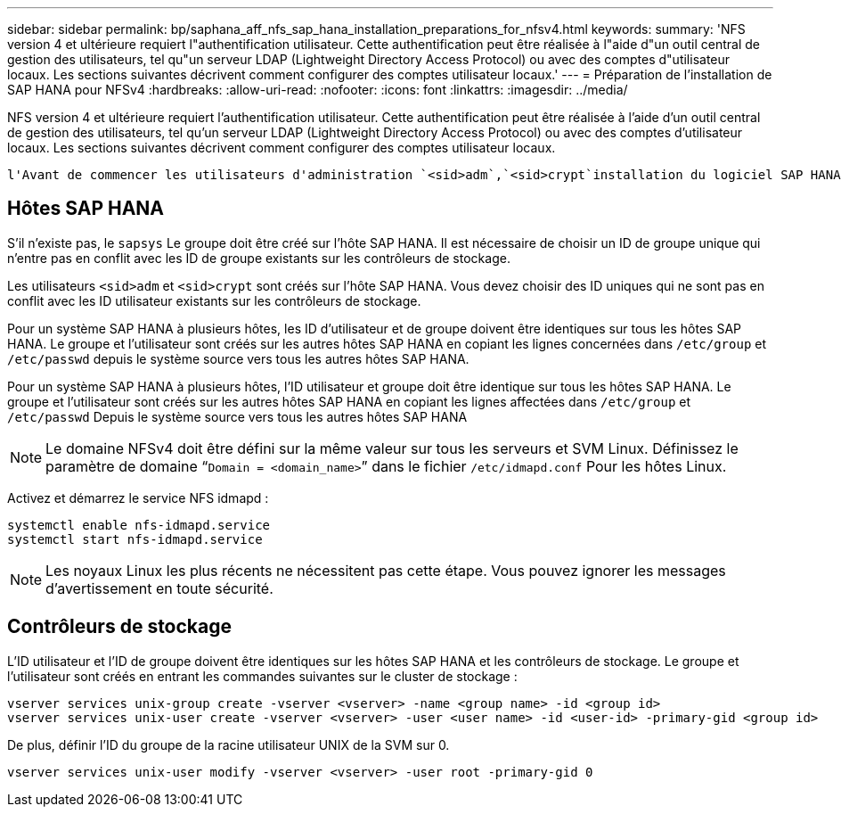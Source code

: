 ---
sidebar: sidebar 
permalink: bp/saphana_aff_nfs_sap_hana_installation_preparations_for_nfsv4.html 
keywords:  
summary: 'NFS version 4 et ultérieure requiert l"authentification utilisateur. Cette authentification peut être réalisée à l"aide d"un outil central de gestion des utilisateurs, tel qu"un serveur LDAP (Lightweight Directory Access Protocol) ou avec des comptes d"utilisateur locaux. Les sections suivantes décrivent comment configurer des comptes utilisateur locaux.' 
---
= Préparation de l'installation de SAP HANA pour NFSv4
:hardbreaks:
:allow-uri-read: 
:nofooter: 
:icons: font
:linkattrs: 
:imagesdir: ../media/


[role="lead"]
NFS version 4 et ultérieure requiert l'authentification utilisateur. Cette authentification peut être réalisée à l'aide d'un outil central de gestion des utilisateurs, tel qu'un serveur LDAP (Lightweight Directory Access Protocol) ou avec des comptes d'utilisateur locaux. Les sections suivantes décrivent comment configurer des comptes utilisateur locaux.

 l'Avant de commencer les utilisateurs d'administration `<sid>adm`,`<sid>crypt`installation du logiciel SAP HANA, et le `sapsys` groupe doivent être créés manuellement sur les hôtes SAP HANA et les contrôleurs de stockage.



== Hôtes SAP HANA

S'il n'existe pas, le `sapsys` Le groupe doit être créé sur l'hôte SAP HANA. Il est nécessaire de choisir un ID de groupe unique qui n'entre pas en conflit avec les ID de groupe existants sur les contrôleurs de stockage.

Les utilisateurs `<sid>adm` et `<sid>crypt` sont créés sur l'hôte SAP HANA. Vous devez choisir des ID uniques qui ne sont pas en conflit avec les ID utilisateur existants sur les contrôleurs de stockage.

Pour un système SAP HANA à plusieurs hôtes, les ID d'utilisateur et de groupe doivent être identiques sur tous les hôtes SAP HANA. Le groupe et l'utilisateur sont créés sur les autres hôtes SAP HANA en copiant les lignes concernées dans `/etc/group` et `/etc/passwd` depuis le système source vers tous les autres hôtes SAP HANA.

Pour un système SAP HANA à plusieurs hôtes, l'ID utilisateur et groupe doit être identique sur tous les hôtes SAP HANA. Le groupe et l'utilisateur sont créés sur les autres hôtes SAP HANA en copiant les lignes affectées dans `/etc/group` et `/etc/passwd` Depuis le système source vers tous les autres hôtes SAP HANA


NOTE: Le domaine NFSv4 doit être défini sur la même valeur sur tous les serveurs et SVM Linux. Définissez le paramètre de domaine “`Domain = <domain_name>`” dans le fichier `/etc/idmapd.conf` Pour les hôtes Linux.

Activez et démarrez le service NFS idmapd :

....
systemctl enable nfs-idmapd.service
systemctl start nfs-idmapd.service
....

NOTE: Les noyaux Linux les plus récents ne nécessitent pas cette étape. Vous pouvez ignorer les messages d'avertissement en toute sécurité.



== Contrôleurs de stockage

L'ID utilisateur et l'ID de groupe doivent être identiques sur les hôtes SAP HANA et les contrôleurs de stockage. Le groupe et l'utilisateur sont créés en entrant les commandes suivantes sur le cluster de stockage :

....
vserver services unix-group create -vserver <vserver> -name <group name> -id <group id>
vserver services unix-user create -vserver <vserver> -user <user name> -id <user-id> -primary-gid <group id>
....
De plus, définir l'ID du groupe de la racine utilisateur UNIX de la SVM sur 0.

....
vserver services unix-user modify -vserver <vserver> -user root -primary-gid 0
....